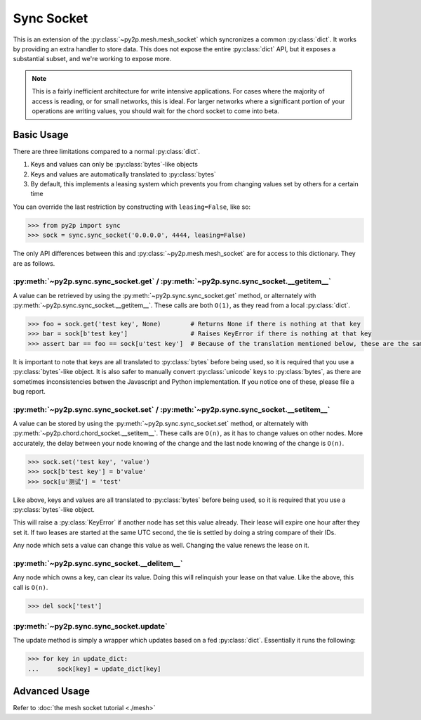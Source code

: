 Sync Socket
~~~~~~~~~~~

This is an extension of the :py:class:`~py2p.mesh.mesh_socket` which syncronizes a common :py:class:`dict`. It works by providing an extra handler to store data. This does not expose the entire :py:class:`dict` API, but it exposes a substantial subset, and we're working to expose more.

.. note::

    This is a fairly inefficient architecture for write intensive applications. For cases where the majority of access is reading, or for small networks, this is ideal. For larger networks where a significant portion of your operations are writing values, you should wait for the chord socket to come into beta.

Basic Usage
-----------

There are three limitations compared to a normal :py:class:`dict`.

1. Keys and values can only be :py:class:`bytes`-like objects
2. Keys and values are automatically translated to :py:class:`bytes`
3. By default, this implements a leasing system which prevents you from changing values set by others for a certain time

You can override the last restriction by constructing with ``leasing=False``, like so:

.. code-block:: python

    >>> from py2p import sync
    >>> sock = sync.sync_socket('0.0.0.0', 4444, leasing=False)

The only API differences between this and :py:class:`~py2p.mesh.mesh_socket` are for access to this dictionary. They are as follows.

:py:meth:`~py2p.sync.sync_socket.get` / :py:meth:`~py2p.sync.sync_socket.__getitem__`
^^^^^^^^^^^^^^^^^^^^^^^^^^^^^^^^^^^^^^^^^^^^^^^^^^^^^^^^^^^^^^^^^^^^^^^^^^^^^^^^^^^^^

A value can be retrieved by using the :py:meth:`~py2p.sync.sync_socket.get` method, or alternately with :py:meth:`~py2p.sync.sync_socket.__getitem__`. These calls are both ``O(1)``, as they read from a local :py:class:`dict`.

.. code-block:: python

    >>> foo = sock.get('test key', None)        # Returns None if there is nothing at that key
    >>> bar = sock[b'test key']                 # Raises KeyError if there is nothing at that key
    >>> assert bar == foo == sock[u'test key']  # Because of the translation mentioned below, these are the same key

It is important to note that keys are all translated to :py:class:`bytes` before being used, so it is required that you use a :py:class:`bytes`-like object. It is also safer to manually convert :py:class:`unicode` keys to :py:class:`bytes`, as there are sometimes inconsistencies betwen the Javascript and Python implementation. If you notice one of these, please file a bug report.

:py:meth:`~py2p.sync.sync_socket.set` / :py:meth:`~py2p.sync.sync_socket.__setitem__`
^^^^^^^^^^^^^^^^^^^^^^^^^^^^^^^^^^^^^^^^^^^^^^^^^^^^^^^^^^^^^^^^^^^^^^^^^^^^^^^^^^^^^

A value can be stored by using the :py:meth:`~py2p.sync.sync_socket.set` method, or alternately with :py:meth:`~py2p.chord.chord_socket.__setitem__`. These calls are ``O(n)``, as it has to change values on other nodes. More accurately, the delay between your node knowing of the change and the last node knowing of the change is ``O(n)``.

.. code-block:: python

    >>> sock.set('test key', 'value')
    >>> sock[b'test key'] = b'value'
    >>> sock[u'测试'] = 'test'

Like above, keys and values are all translated to :py:class:`bytes` before being used, so it is required that you use a :py:class:`bytes`-like object.

This will raise a :py:class:`KeyError` if another node has set this value already. Their lease will expire one hour after they set it. If two leases are started at the same UTC second, the tie is settled by doing a string compare of their IDs.

Any node which sets a value can change this value as well. Changing the value renews the lease on it.

:py:meth:`~py2p.sync.sync_socket.__delitem__`
^^^^^^^^^^^^^^^^^^^^^^^^^^^^^^^^^^^^^^^^^^^^^

Any node which owns a key, can clear its value. Doing this will relinquish your lease on that value. Like the above, this call is ``O(n)``.

.. code-block:: python

    >>> del sock['test']

:py:meth:`~py2p.sync.sync_socket.update`
^^^^^^^^^^^^^^^^^^^^^^^^^^^^^^^^^^^^^^^^^^

The update method is simply a wrapper which updates based on a fed :py:class:`dict`. Essentially it runs the following:

.. code-block:: python

    >>> for key in update_dict:
    ...     sock[key] = update_dict[key]

Advanced Usage
--------------

Refer to :doc:`the mesh socket tutorial <./mesh>`
